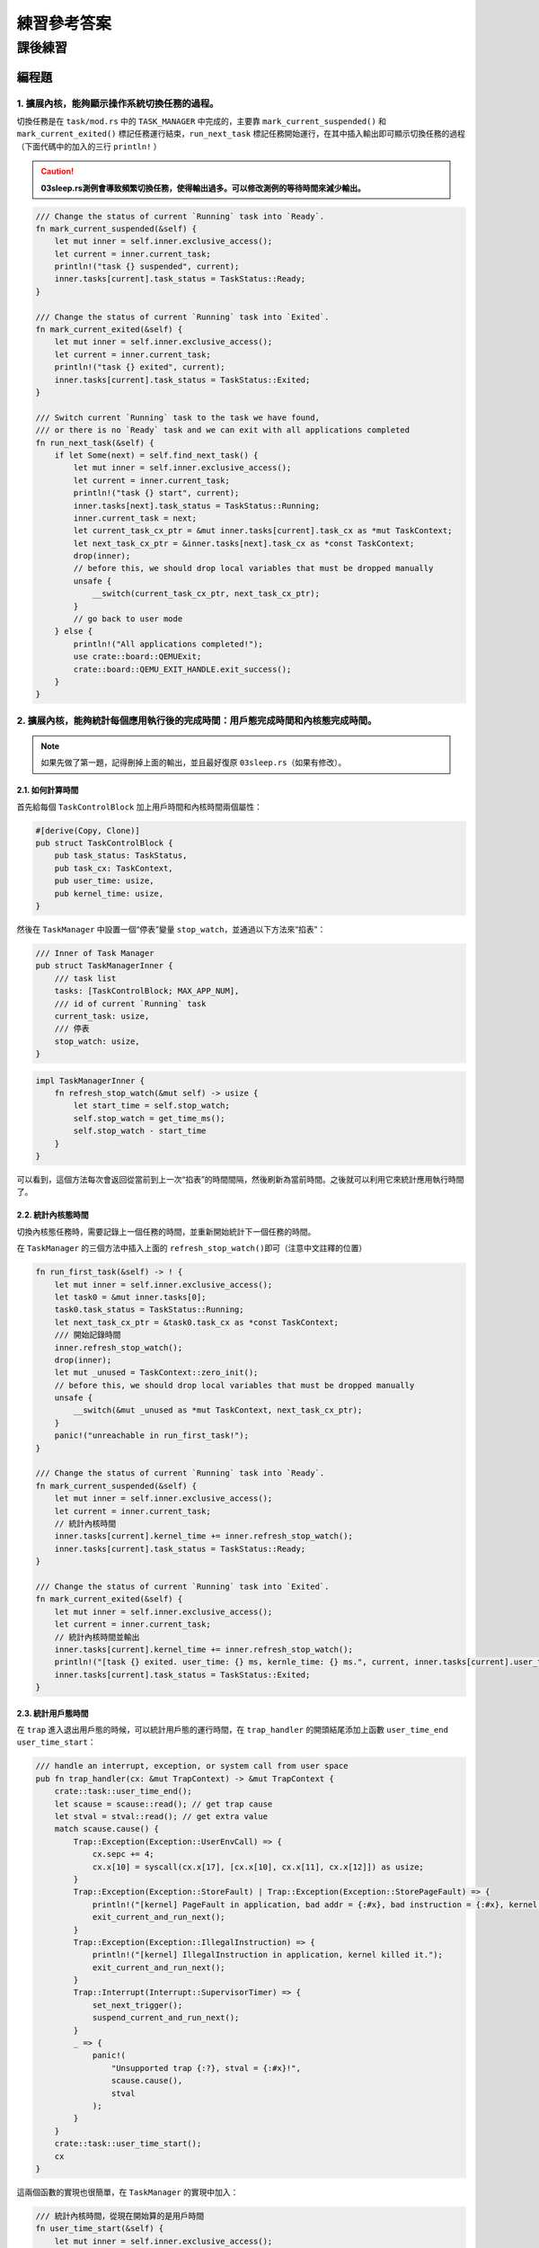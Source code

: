 練習參考答案
=======================================


課後練習
-------------------------------

編程題
~~~~~~~~~~~~~~~~~~~~~~~~~~~~~~~

1. 擴展內核，能夠顯示操作系統切換任務的過程。
^^^^^^^^^^^^^^^^^^^^^^^^^^^^^^^^^^^^^^^^^^^^^

切換任務是在 ``task/mod.rs`` 中的 ``TASK_MANAGER`` 中完成的，主要靠
``mark_current_suspended()`` 和 ``mark_current_exited()``
標記任務運行結束，\ ``run_next_task``
標記任務開始運行，在其中插入輸出即可顯示切換任務的過程（下面代碼中的加入的三行
``println!`` ）

.. caution:: **03sleep.rs測例會導致頻繁切換任務，使得輸出過多。可以修改測例的等待時間來減少輸出。**

.. code:: rust

       /// Change the status of current `Running` task into `Ready`.
       fn mark_current_suspended(&self) {
           let mut inner = self.inner.exclusive_access();
           let current = inner.current_task;
           println!("task {} suspended", current);
           inner.tasks[current].task_status = TaskStatus::Ready;
       }

       /// Change the status of current `Running` task into `Exited`.
       fn mark_current_exited(&self) {
           let mut inner = self.inner.exclusive_access();
           let current = inner.current_task;
           println!("task {} exited", current);
           inner.tasks[current].task_status = TaskStatus::Exited;
       }

       /// Switch current `Running` task to the task we have found,
       /// or there is no `Ready` task and we can exit with all applications completed
       fn run_next_task(&self) {
           if let Some(next) = self.find_next_task() {
               let mut inner = self.inner.exclusive_access();
               let current = inner.current_task;
               println!("task {} start", current);
               inner.tasks[next].task_status = TaskStatus::Running;
               inner.current_task = next;
               let current_task_cx_ptr = &mut inner.tasks[current].task_cx as *mut TaskContext;
               let next_task_cx_ptr = &inner.tasks[next].task_cx as *const TaskContext;
               drop(inner);
               // before this, we should drop local variables that must be dropped manually
               unsafe {
                   __switch(current_task_cx_ptr, next_task_cx_ptr);
               }
               // go back to user mode
           } else {
               println!("All applications completed!");
               use crate::board::QEMUExit;
               crate::board::QEMU_EXIT_HANDLE.exit_success();
           }
       }

2. 擴展內核，能夠統計每個應用執行後的完成時間：用戶態完成時間和內核態完成時間。
^^^^^^^^^^^^^^^^^^^^^^^^^^^^^^^^^^^^^^^^^^^^^^^^^^^^^^^^^^^^^^^^^^^^^^^^^^^^^^^

.. note:: 如果先做了第一題，記得刪掉上面的輸出，並且最好復原 ``03sleep.rs``\ （如果有修改）。

2.1. 如何計算時間
'''''''''''''''''''
首先給每個 ``TaskControlBlock`` 加上用戶時間和內核時間兩個屬性：

.. code:: rust

   #[derive(Copy, Clone)]
   pub struct TaskControlBlock {
       pub task_status: TaskStatus,
       pub task_cx: TaskContext,
       pub user_time: usize,
       pub kernel_time: usize,
   }

然後在 ``TaskManager`` 中設置一個“停表”變量
``stop_watch``\ ，並通過以下方法來“掐表”：

.. code:: rust

   /// Inner of Task Manager
   pub struct TaskManagerInner {
       /// task list
       tasks: [TaskControlBlock; MAX_APP_NUM],
       /// id of current `Running` task
       current_task: usize,
       /// 停表
       stop_watch: usize,
   }

.. code:: rust

   impl TaskManagerInner {
       fn refresh_stop_watch(&mut self) -> usize {
           let start_time = self.stop_watch;
           self.stop_watch = get_time_ms();
           self.stop_watch - start_time
       }
   }

可以看到，這個方法每次會返回從當前到上一次“掐表”的時間間隔，然後刷新為當前時間。之後就可以利用它來統計應用執行時間了。

2.2. 統計內核態時間
'''''''''''''''''''

切換內核態任務時，需要記錄上一個任務的時間，並重新開始統計下一個任務的時間。

在 ``TaskManager`` 的三個方法中插入上面的
``refresh_stop_watch()``\ 即可（注意中文註釋的位置）

.. code:: rust

       fn run_first_task(&self) -> ! {
           let mut inner = self.inner.exclusive_access();
           let task0 = &mut inner.tasks[0];
           task0.task_status = TaskStatus::Running;
           let next_task_cx_ptr = &task0.task_cx as *const TaskContext;
           /// 開始記錄時間
           inner.refresh_stop_watch();
           drop(inner);
           let mut _unused = TaskContext::zero_init();
           // before this, we should drop local variables that must be dropped manually
           unsafe {
               __switch(&mut _unused as *mut TaskContext, next_task_cx_ptr);
           }
           panic!("unreachable in run_first_task!");
       }

       /// Change the status of current `Running` task into `Ready`.
       fn mark_current_suspended(&self) {
           let mut inner = self.inner.exclusive_access();
           let current = inner.current_task;
           // 統計內核時間
           inner.tasks[current].kernel_time += inner.refresh_stop_watch();
           inner.tasks[current].task_status = TaskStatus::Ready;
       }

       /// Change the status of current `Running` task into `Exited`.
       fn mark_current_exited(&self) {
           let mut inner = self.inner.exclusive_access();
           let current = inner.current_task;
           // 統計內核時間並輸出
           inner.tasks[current].kernel_time += inner.refresh_stop_watch();
           println!("[task {} exited. user_time: {} ms, kernle_time: {} ms.", current, inner.tasks[current].user_time, inner.tasks[current].kernel_time);
           inner.tasks[current].task_status = TaskStatus::Exited;
       }

2.3. 統計用戶態時間
'''''''''''''''''''

在 ``trap`` 進入退出用戶態的時候，可以統計用戶態的運行時間，在
``trap_handler`` 的開頭結尾添加上函數 ``user_time_end``
``user_time_start``\ ：

.. code:: rust

   /// handle an interrupt, exception, or system call from user space
   pub fn trap_handler(cx: &mut TrapContext) -> &mut TrapContext {
       crate::task::user_time_end();
       let scause = scause::read(); // get trap cause
       let stval = stval::read(); // get extra value
       match scause.cause() {
           Trap::Exception(Exception::UserEnvCall) => {
               cx.sepc += 4;
               cx.x[10] = syscall(cx.x[17], [cx.x[10], cx.x[11], cx.x[12]]) as usize;
           }
           Trap::Exception(Exception::StoreFault) | Trap::Exception(Exception::StorePageFault) => {
               println!("[kernel] PageFault in application, bad addr = {:#x}, bad instruction = {:#x}, kernel killed it.", stval, cx.sepc);
               exit_current_and_run_next();
           }
           Trap::Exception(Exception::IllegalInstruction) => {
               println!("[kernel] IllegalInstruction in application, kernel killed it.");
               exit_current_and_run_next();
           }
           Trap::Interrupt(Interrupt::SupervisorTimer) => {
               set_next_trigger();
               suspend_current_and_run_next();
           }
           _ => {
               panic!(
                   "Unsupported trap {:?}, stval = {:#x}!",
                   scause.cause(),
                   stval
               );
           }
       }
       crate::task::user_time_start();
       cx
   }

這兩個函數的實現也很簡單，在 ``TaskManager`` 的實現中加入：

.. code:: rust

       /// 統計內核時間，從現在開始算的是用戶時間
       fn user_time_start(&self) {
           let mut inner = self.inner.exclusive_access();
           let current = inner.current_task;
           inner.tasks[current].kernel_time += inner.refresh_stop_watch();
       }

       /// 統計用戶時間，從現在開始算的是內核時間
       fn user_time_end(&self) {
           let mut inner = self.inner.exclusive_access();
           let current = inner.current_task;
           inner.tasks[current].user_time += inner.refresh_stop_watch();
       }

再在同文件 ``task/mod.rs`` 中包裝成

.. code:: rust

   /// 統計內核時間，從現在開始算的是用戶時間
   pub fn user_time_start() {
       TASK_MANAGER.user_time_start()
   }

   /// 統計用戶時間，從現在開始算的是內核時間
   pub fn user_time_end() {
       TASK_MANAGER.user_time_end()
   }

就是全部的實現了。

2.4. 這個實現正確嗎？（重要）
'''''''''''''''''''''''''''''''''

上面的實現其實隱含了所有的切換情況。請考慮以下的場景：

i. 第一個任務開始運行時：

-  先在\ ``run_first_task`` 中刷新了停表(不統計)，隨後通過 ``__switch``
   跳轉到 ``__restore``\ 進入用戶態執行。

-  從用戶態回來後，遇到函數
   ``user_time_end()``\ ，此時刷新停表並統計用戶態時間。

ii. 正常 syscall

-  從用戶態回來後，遇到函數
   ``user_time_end()``\ ，此時刷新停表並統計用戶態時間。

-  在 ``trap`` 結尾處遇到函數
   ``user_time_start()``\ ，刷新停表，並統計內核態時間

iii. 通過時鐘中斷切換任務：

-  前一個任務從用戶態回來後，遇到函數
   ``user_time_end()``\ ，此時刷新停表並統計用戶態時間。

-  在 ``mark_current_suspended`` 中又刷新停表，並統計內核態時間。

-  切換到新任務後，在 ``trap`` 結尾處遇到函數
   ``user_time_start()``\ ，刷新停表，並統計新任務的內核態時間

iv. 任務結束

-  從用戶態回來後，遇到函數
   ``user_time_end()``\ ，此時刷新停表並統計用戶態時間。

-  在 ``mark_current_exited``\ 中又刷新停表，並統計內核態時間，然後輸出

3. 編寫浮點應用程序A，並擴展內核，支持面向浮點應用的正常切換與搶佔。
^^^^^^^^^^^^^^^^^^^^^^^^^^^^^^^^^^^^^^^^^^^^^^^^^^^^^^^^^^^^^^^^^^^^

需要在 ``trap.S`` 中加入浮點寄存器組的保存和恢復指令（見中文註釋處）：

::

   __alltraps:
       csrrw sp, sscratch, sp
       # now sp->kernel stack, sscratch->user stack
       # allocate a TrapContext on kernel stack
       addi sp, sp, -34*8
       # save general-purpose registers
       sd x1, 1*8(sp)
       # skip sp(x2), we will save it later
       sd x3, 3*8(sp)
       # skip tp(x4), application does not use it
       # save x5~x31
       .set n, 5
       .rept 27
           SAVE_GP %n
           .set n, n+1
       .endr
       # we can use t0/t1/t2 freely, because they were saved on kernel stack
       csrr t0, sstatus
       csrr t1, sepc
       sd t0, 32*8(sp)
       sd t1, 33*8(sp)
       # read user stack from sscratch and save it on the kernel stack
       csrr t2, sscratch
       # 浮點寄存器
       fsd fs0, 34*8(sp)
       fsd fs1, 35*8(sp)
       ......
       sd t2, 2*8(sp)
       # set input argument of trap_handler(cx: &mut TrapContext)
       mv a0, sp
       call trap_handler

   __restore:
       # now sp->kernel stack(after allocated), sscratch->user stack
       # restore sstatus/sepc
       ld t0, 32*8(sp)
       ld t1, 33*8(sp)
       ld t2, 2*8(sp)
       csrw sstatus, t0
       csrw sepc, t1
       csrw sscratch, t2
       # restore general-purpuse registers except sp/tp
       ld x1, 1*8(sp)
       ld x3, 3*8(sp)
       .set n, 5
       .rept 27
           LOAD_GP %n
           .set n, n+1
       .endr
       # 浮點寄存器
       fld fs0, 34*8(sp)
       fld fs1, 35*8(sp)
       ......
       # release TrapContext on kernel stack
       addi sp, sp, 34*8
       # now sp->kernel stack, sscratch->user stack
       csrrw sp, sscratch, sp
       sret

此外，支持浮點指令可能還需要(包括但不限於)以下條件：

-  機器本身支持浮點指令

-  Rust 編譯目標包含浮點指令

   -  在 ``os/Makefile`` 中的 ``TARGET := riscv64gc-unknown-none-elf``
      支持浮點指令，而對應的 ``riscv64imac`` 則不支持。

   -  如果機器本身支持但使用\ ``riscv64imac``\ 作為編譯目標，仍然可以通過強行插入指令的方式來支持浮點，如
      ``fld fs0, 280(sp)`` 在 RISCV 指令集中表示為機器碼 ``0x2472``
      ，就可以在上面的 ``trap.S`` 中插入

      ::

         .short 0x2472 # fld fs0, 280(sp)

      來支持浮點指令

-  需要通過控制浮點控制狀態寄存器（如 ``fcsr``\ ）來檢查FPU狀態。詳見
   https://five-embeddev.com/riscv-isa-manual/latest/machine.html#machine-trap-vector-base-address-register-mtvec

4. 編寫應用程序或擴展內核，能夠統計任務切換的大致開銷。
^^^^^^^^^^^^^^^^^^^^^^^^^^^^^^^^^^^^^^^^^^^^^^^^^^^^^^^

所有任務切換都通過
``__switch``\ ，可以包裝一下這個函數，統計它運行的開銷。首先刪除
``task/mod.rs`` 中的 ``use switch::__switch``\ ，然後加入以下函數來代替
``__switch``\ ：

.. code:: rust

   /// 切換的開始時間
   static mut SWITCH_TIME_START: usize = 0;
   /// 切換的總時間
   static mut SWITCH_TIME_COUNT: usize = 0;

   unsafe fn __switch(current_task_cx_ptr: *mut TaskContext, next_task_cx_ptr: *const TaskContext) {
       SWITCH_TIME_START = get_time_us();
       switch::__switch(current_task_cx_ptr, next_task_cx_ptr);
       SWITCH_TIME_COUNT += get_time_us() - SWITCH_TIME_START;
   }

   fn get_switch_time_count() -> usize {
       unsafe { SWITCH_TIME_COUNT }
   }

.. caution::
   這裡統計時間使用了一個
   ``get_time_us``\ ，即計算當前的微秒數。這是因為任務切換的時間比較短，不好用毫秒來計數。對應的實現在
   ``timer.rs`` 中：

.. code:: rust

   const USEC_PER_SEC: usize = 1000000;

   /// get current time in milliseconds
   pub fn get_time_us() -> usize {
       time::rad() / (CLOCK_FREQ / USEC_PER_SEC)
   }

最後，在 ``run_next_task`` 中所有程序退出後，增加一條輸出語句即可：

.. code:: rust

   ......
           } else {
               println!("All applications completed!");
               // 統計任務切換時間
               println!("task switch time: {} us", get_switch_time_count());
               use crate::board::QEMUExit;
               crate::board::QEMU_EXIT_HANDLE.exit_success();
           }

5.擴展內核，支持在內核態響應中斷。
^^^^^^^^^^^^^^^^^^^^^^^^^^^^^^^^^^

內核開關中斷的控制主要涉及\ ``sstatus``\ 寄存器的兩個位：

-  在 ``sie`` 位可開關中斷，如使用

   .. code:: rust

      use riscv::register::sstatus;
      unsafe { sstatus::set_sie() }; // 打開內核態中斷
      unsafe { sstatus::clear_sie() }; // 關閉內核態中斷

-  在 ``spp`` 位可以分辨中斷的來源。現在\ **將原本的
   ``trap/mod.rs:trap_handler()`` 改名為 ``user_trap_handler()``\ ，
   並增加一個新的 ``trap_handler()`` 函數**\ ：

   .. code:: rust

      #[no_mangle]
      pub fn trap_handler(cx: &mut TrapContext) -> &mut TrapContext {
          match sstatus::read().spp() {
              sstatus::SPP::Supervisor => kernel_trap_handler(cx),
              sstatus::SPP::User => user_trap_handler(cx),
          }
      }

從上面的函數可以看出，我們還需要額外在 ``trap/mod.rs`` 寫一個
``kernel_trap_handler`` 來處理內核中斷：

.. code:: rust

   /// 處理內核異常和中斷
   pub fn kernel_trap_handler(cx: &mut TrapContext) -> &mut TrapContext {
       let scause = scause::read();
       let stval = stval::read();
       match scause.cause() {
           Trap::Interrupt(Interrupt::SupervisorTimer) => {
               // 內核中斷來自一個時鐘中斷
               println!("kernel interrupt: from timer");
               // 標記一下觸發了中斷
               mark_kernel_interrupt();
               set_next_trigger();
           }
           Trap::Exception(Exception::StoreFault) | Trap::Exception(Exception::StorePageFault) => {
               panic!("[kernel] PageFault in kernel, bad addr = {:#x}, bad instruction = {:#x}, kernel killed it.", stval, cx.sepc);
           }
           _ => {
               // 其他的內核異常/中斷
               panic!("unknown kernel exception or interrupt");
           }
       }
       cx
   }

其中和用戶態的中斷實現大致相同，但異常和中斷沒有寫全，可以後續補充。值得注意的有以下幾點：

-  在函數中不使用 ``clear_sie / set_sie``
   來開關中斷，這是因為雖然我們在\ ``main.rs``\ 的測試中打開了中斷，但
   ``RISC-V`` 會自動在中斷觸發時關閉 ``sstatus.SIE``\ ，在
   ``sret``\ 返回時打開
   ``sstatus.SIE``\ 。\ **在內核中需要小心打開中斷的時機**\ 。例如觸發中斷時，內核正在拿著一些
   mutex 鎖，那麼它在 ``trap_handler``
   中處理時一旦嘗試拿鎖，就可能自己跟自己造成死鎖。

-  在收到時鐘中斷時，輸出了內容並調用了
   ``mark_kernel_interrupt``\ 。這和中斷機制無關，只是在\ ``trap/mod.rs``
   中增加了一個全局變量，用於檢查是否成功觸發了內核中斷

.. code:: rust

   static mut KERNEL_INTERRUPT_TRIGGERED: bool = false;

   /// 檢查內核中斷是否觸發
   pub fn check_kernel_interrupt() -> bool {
       unsafe { (&mut KERNEL_INTERRUPT_TRIGGERED as *mut bool).read_volatile() }
   }

   /// 標記內核中斷已觸發
   pub fn trigger_kernel_interrupt() {
       unsafe {
           (&mut KERNEL_INTERRUPT_TRIGGERED as *mut bool).write_volatile(true);
       }
   }

相對應的，在 ``main.rs`` 中，我們在 ``timer::set_next_trigger()``
之後，在開始用戶程序的 ``task::run_first_task();``
之前加了一段測試程序：

.. code:: rust

   pub fn rust_main() -> ! {
       clear_bss();
       println!("[kernel] Hello, world!");
       trap::init();
       loader::load_apps();
       trap::enable_timer_interrupt();
       timer::set_next_trigger();

       use riscv::register::sstatus;
       unsafe { sstatus::set_sie() }; // 打開內核態中斷
       loop {
           if trap::check_kernel_interrupt() {
               println!("kernel interrupt returned.");
               break;
           }
       }
       unsafe { sstatus::clear_sie() }; // 關閉內核態中斷
       task::run_first_task();
       panic!("Unreachable in rust_main!");
   }

但修改上面的代碼後還無法通過編譯，\ **因為真正的“中斷入口處理”是在
``trap.S`` 中的彙編代碼，如果它不做任何處理**\ ：

-  一個內核中斷進入原本的 ``trap.S`` 代碼時，它會首先遇到
   ``csrrw sp, sscratch, sp``

   -  按上面的測試，此時還沒有進入用戶程序，那麼交換後 sp 為 0。

      ``trap.S`` 下面的代碼是增長棧並嘗試保存寄存器：

      ::

         __alltraps:
             csrrw sp, sscratch, sp
             # now sp->kernel stack, sscratch->user stack
             # allocate a TrapContext on kernel stack
             addi sp, sp, -34*8
             # save general-purpose registers
             sd x1, 1*8(sp)

      在\ ``addi``\ 指令後， sp 會被寫成 ``0xfffffffffffffef8``\ ；在
      ``sd``
      指令時，因為寫入地址不合法（整個內核都在\ ``0x80200000``\ 附近）會觸發
      ``StorePageFault``

-  

   -  由於觸發\ ``StorePageFault``\ ，此時又會進入
      ``__alltraps``\ ，於是內核在這幾條語句上死循環了

如果進入用戶程序後，在用戶程序的內核態觸發內核中斷，那麼此時會把用戶態的棧交換到
``sp`` 寄存器，並在用戶態的棧裡寫內核信息。這也是不可接受的錯誤。

因此，我們需要\ **在 ``trap.S``
內陷入和返回時做出判斷，如果是內核中斷異常則不換棧，如果是用戶中斷異常則通過
``csrrw sp, sscratch, sp`` 換棧**

將 ``__alltrap`` 的開頭改為：

.. code:: asm

   __alltraps:
       csrr tp, sstatus
       andi tp, tp, 0x100
       beqz tp, __user_trap_start
       j __real_trap_entry

   __user_trap_start:
       csrrw sp, sscratch, sp

   __real_trap_entry:
       # now sp->kernel stack, sscratch->user stack
       # allocate a TrapContext on kernel stack
       addi sp, sp, -34*8
       ......

這段代碼等價於取出\ ``sstatus``\ 寄存器的
``spp``\ 位做判斷，如果為0則是用戶態中斷，否則是內核態中斷。類似地，在中斷返回時也要做一次判斷。將
``__restore`` 改為：

.. code:: 

   __restore:
       # now sp->kernel stack(after allocated), sscratch->user stack
       # restore sstatus/sepc
       ld t0, 32*8(sp)
       ld t1, 33*8(sp)
       ld t2, 2*8(sp)
       csrw sstatus, t0
       csrw sepc, t1
       csrw sscratch, t2
       # get SPP
       andi t0, t0, 0x100
       bnez t0, __kernel_trap_end

   __user_trap_end:
       # restore general-purpuse registers except sp/tp
       ld x1, 1*8(sp)
       ld x3, 3*8(sp)
       .set n, 5
       .rept 27
           LOAD_GP %n
           .set n, n+1
       .endr
       # release TrapContext on kernel stack
       addi sp, sp, 34*8
       # now sp->kernel stack, sscratch->user stack
       csrrw sp, sscratch, sp
       sret

   __kernel_trap_end:
       # restore general-purpuse registers except sp/tp
       ld x1, 1*8(sp)
       ld x3, 3*8(sp)
       .set n, 5
       .rept 27
           LOAD_GP %n
           .set n, n+1
       .endr
       # release TrapContext on kernel stack
       addi sp, sp, 34*8
       sret

.. caution:: 注意返回時需要先獲取中斷來源信息再恢復寄存器。

以上就是內核中斷的一個基本實現了，但還不具備實用價值，真正利用內核中斷還需要擴展
``kernel_trap_handler`` 函數，支持更有意義的中斷類型。

如何在不破壞寄存器的情況下檢查中斷來源
''''''''''''''''''''''''''''''''''''''

在上面的代碼實現中，在陷入 ``__alltrap`` 時利用了 ``tp`` 寄存器來檢查
``sstatus``\ 的\ ``SPP`` 信息，這樣原本\ ``tp``
寄存器的信息就丟失了。但後續也有很多方法可以避免這個問題：

-  在
   ``rCore-Tutorial``\ 本章節中，內核棧和用戶棧都直接寫在\ ``loader.rs``
   中。但在實際的內核中，用戶空間往往在低地址（\ ``0x00000......``\ ），而內核空間在高地址（\ ``0xfffff......``\ ）。

   可以利用這一點，把 ``sp``
   看作有符號整數，如果它是負數則是內核棧地址，代表內核態發的中斷；如果它是正數則是用戶棧地址，代表用戶態發的中斷。即：

   .. code:: asm

      __alltraps:
          bgtz sp, __user_trap_start
          j __real_trap_entry

      __user_trap_start:
          csrrw sp, sscratch, sp

      __real_trap_entry:
          # now sp->kernel stack, sscratch->user stack
          # allocate a TrapContext on kernel stack
          addi sp, sp, -34*8
          ......

這樣就可以規避目前代碼中丟失 ``tp`` 寄存器的問題。

-  另一種方法是擴展 ``sscratch`` 的定義。目前 ``sscratch``
   只用於用戶棧和內核棧的交換，可以使它表示一個專門的頁或者中間棧或者處理函數，在其中完成寄存器的保存，再安全地用寄存器檢查中斷來源。

注：上述擴展內核的編程基於 rcore/ucore tutorial v3: Branch ch3

問答題
~~~~~~~~~~~~~~~~~~~~~~~~~~~~~~~

1. `*` 協作式調度與搶佔式調度的區別是什麼？

   協作式調度中，進程主動放棄 (yield) 執行資源，暫停運行，將佔用的資源讓給其它進程；搶佔式調度中，進程會被強制打斷暫停，釋放資源讓給別的進程。

2. `*` 中斷、異常和系統調用有何異同之處？

   * 相同點

     * 都會從通常的控制流中跳出，進入 trap handler 進行處理。

   * 不同點

     * 中斷的來源是異步的外部事件，由外設、時鐘、別的 hart 等外部來源，與 CPU 正在做什麼沒關係。
     * 異常是 CPU 正在執行的指令遇到問題無法正常進行而產生的。
     * 系統調用是程序有意想讓操作系統幫忙執行一些操作，用專門的指令（如 ``ecall`` ）觸發的。

3. `*` RISC-V支持哪些中斷/異常？

見下圖

.. image:: ./interrupts.png

4. `*` 如何判斷進入操作系統內核的起因是由於中斷還是異常？

檢查 mcause 寄存器的最高位，1 表示中斷，0 表示異常。

當然在 Rust 中也可以直接利用 ``riscv`` 庫提供的接口判斷：

.. code:: rust

   let scause = scause::read();
       if scause.is_interrupt() {
           do_something
       }
       if scause.is_exception() {
           do_something
       }

又或者，可以按照 ``trap/mod.rs:trap_handler()`` 中的寫法，用
``match scause.cause()`` 來判斷。

5. `**` 在 RISC-V 中斷機制中，PLIC 和 CLINT 各起到了什麼作用？

   CLINT 處理時鐘中斷 (``MTI``) 和核間的軟件中斷 (``MSI``)；PLIC 處理外部來源的中斷 (``MEI``)。

   PLIC 的規範文檔： https://github.com/riscv/riscv-plic-spec

   .. TODO SiFive CLINT 的文檔在哪兒？

6. `**` 基於RISC-V 的操作系統支持中斷嵌套？請給出進一步的解釋說明。

RISC-V原生不支持中斷嵌套。(在S態的內核中)只有 ``sstatus`` 的 ``SIE``
位為 1 時，才會開啟中斷，再由 ``sie``
寄存器控制哪些中斷可以觸發。觸發中斷時，\ ``sstatus.SPIE`` 置為
``sstatus.SIE``\ ，而 ``sstatus.SIE`` 置為0；當執行 ``sret``
時，\ ``sstatus.SIE``\ 置為 ``sstatus.SPIE``\ ，而 ``sstatus.SPIE``
置為1。這意味著觸發中斷時，因為 ``sstatus.SIE``
為0，所以無法再次觸發中斷。

7. `**` 本章提出的任務的概念與前面提到的進程的概念之間有何區別與聯繫？

   * 聯繫：任務和進程都有自己獨立的棧、上下文信息，任務是進程的“原始版本”，在第五章會將目前的用戶程序從任務升級為進程。

   * 區別：任務之間沒有地址空間隔離，實際上是能相互訪問到的；進程之間有地址空間隔離，一個進程無法訪問到另一個進程的地址。

8. `*` 簡單描述一下任務的地址空間中有哪些類型的數據和代碼。

可參照 ``user/src/linker.ld``\ ：

-  ``.text``\ ：任務的代碼段，其中開頭的 ``.text.entry``
   段包含任務的入口地址

-  ``.rodata``\ ：只讀數據，包含字符串常量，如測例中的
   ``println!("Test power_3 OK!");`` 實際打印的字符串存在這裡

-  ``.data``\ ：需要初始化的全局變量

-  ``.bss``\ ：未初始化或初始為0的全局變量。

-  

   -  在之後第四章的
      ``user/src/bin/00power_3.rs``\ 中，會把第三章中在用戶棧上定義的數組移到全局變量中\ ``static mut S: [u64; LEN] = [0u64; LEN];``

   -  在第五章的 ``user/lib.rs``\ 中，會在 ``bss`` 段構造一個用戶堆
      ``static mut HEAP_SPACE: [u8; USER_HEAP_SIZE] = [0; USER_HEAP_SIZE];``

除此之外，在內核中為每個任務構造的用戶棧
``os/src/loader.rs:USER_STACK``\ 也屬於各自任務的地址。

9.  `*` 任務控制塊保存哪些內容？

在本章中，任務控制塊即 ``os/src/task/task.rs:TaskControlBlock``
保存任務目前的執行狀態 ``task_status`` 和任務上下文 ``task_cx``\ 。

10. `*` 任務上下文切換需要保存與恢復哪些內容？

    需要保存通用寄存器的值，PC；恢復的時候除了保存的內容以外還要恢復特權級到用戶態。

11. `*` 特權級上下文和任務上下文有何異同？

-  相同點：特權級上下文和任務上下文都保留了一組寄存器，都代表一個“執行流”

-  不同點：

-  

   -  特權級上下文切換可以發生在中斷異常時，所以它不符合函數調用約定，需要保存所有通用寄存器。同時它又涉及特權級切換，所以還額外保留了一些
      CSR，在切換時還會涉及更多的 CSR。

   -  任務上下文由內核手動觸發，它包裝在
      ``os/src/task/switch.rs:__switch()``
      裡，所以除了“返回函數與調用函數不同”之外，它符合函數調用約定，只需要保存通用寄存器中
      ``callee``
      類型的寄存器。為了滿足切換執行流時“返回函數與調用函數不同”的要求，它還額外保存
      ``ra``\ 。

12. `*` 上下文切換為什麼需要用匯編語言實現？

    上下文切換過程中，需要我們直接控制所有的寄存器。C 和 Rust 編譯器在編譯代碼的時候都會“自作主張”使用通用寄存器，以及我們不知道的情況下訪問棧，這是我們需要避免的。

    切換到內核的時候，保存好用戶態狀態之後，我們將棧指針指向內核棧，相當於構建好一個高級語言可以正常運行的環境，這時候就可以由高級語言接管了。

13. `*` 有哪些可能的時機導致任務切換？

    系統調用（包括進程結束執行）、時鐘中斷。

14. `**` 在設計任務控制塊時，為何採用分離的內核棧和用戶棧，而不用一個棧？

    用戶程序可以任意修改棧指針，將其指向任意位置，而內核在運行的時候總希望在某一個合法的棧上，所以需要用分開的兩個棧。

    此外，利用後面的章節的知識可以保護內核和用戶棧，讓用戶無法讀寫內核棧上的內容，保證安全。

15. `***` （以下答案以 Linux 5.17 為準）

    1. ``arch/riscv/kernel/entry.S`` 裡的 ``handle_exception`` ； ``arch/riscv/kernel/head.S`` 裡的 ``setup_trap_vector``
    2. ``arch/riscv/kernel/entry.S`` 裡的 ``__switch_to``
    3. ``TrapContext`` 對應 ``pt_regs`` ； ``TaskContext`` 對應 ``task_struct`` （在 ``task_struct`` 中也包含一些其它的和調度相關的信息）
    4. ``tp`` 指向當前被打斷的任務的 ``task_struct`` （參見 ``arch/riscv/include/asm/current.h`` 裡的宏 ``current`` ）； ``sscratch`` 是 ``0``
    5. ``sscratch`` 指向當前正在運行的任務的 ``task_struct`` ，這樣設計可以用來區分異常來自用戶態還是內核態。
    6. 所有通用寄存器， ``sstatus``, ``sepc``, ``scause``
    7. 內核棧底； ``arch/riscv/include/asm/processor.h`` 裡的 ``task_pt_regs`` 宏
    8. ``arch/riscv/kernel/syscall_table.c`` 裡的 ``sys_call_table`` 作為跳轉表，根據系統調用編號調用。
    9. 從保存的 ``pt_regs`` 中讀保存的 ``a0`` 到 ``a7`` 到機器寄存器裡，這樣系統調用實現的 C 函數就會作為參數接收到這些值，返回值是將返回的 ``a0`` 寫入保存的 ``pt_regs`` ，然後切換回用戶態的代碼負責將其“恢復”到 ``a0``
